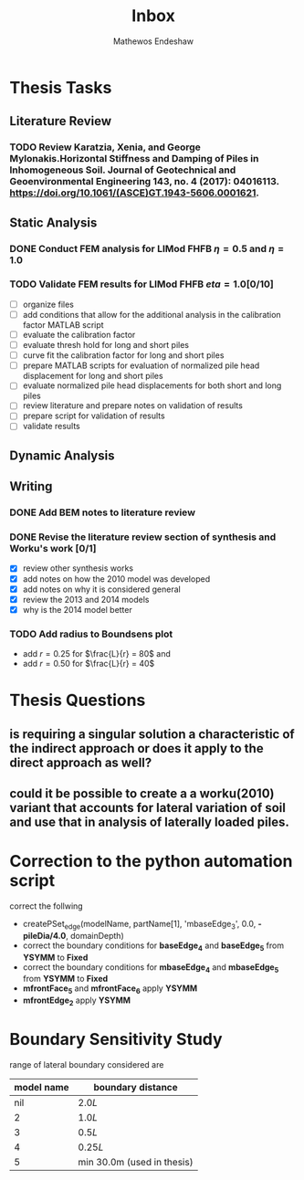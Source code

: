 #+title: Inbox
#+author: Mathewos Endeshaw

* Thesis Tasks
** Literature Review
*** TODO Review Karatzia, Xenia, and George Mylonakis.Horizontal Stiffness and Damping of Piles in Inhomogeneous Soil. Journal of Geotechnical and Geoenvironmental Engineering 143, no. 4 (2017): 04016113. https://doi.org/10.1061/(ASCE)GT.1943-5606.0001621.
SCHEDULED: <2022-11-15 Tue>
** Static Analysis
*** DONE Conduct FEM analysis for LIMod FHFB \(\eta = 0.5\) and \(\eta = 1.0\)
SCHEDULED: <2022-11-10 Thu>
*** TODO Validate FEM results for LIMod FHFB \( eta = 1.0\)[0/10]
SCHEDULED: <2022-11-14 Mon>
    - [ ] organize files
    - [ ] add conditions that allow for the additional analysis in the calibration factor MATLAB script
    - [ ] evaluate the calibration factor
    - [ ] evaluate thresh hold for long and short piles
    - [ ] curve fit the calibration factor for long and short piles
    - [ ] prepare MATLAB scripts for evaluation of normalized pile head displacement for long and short piles
    - [ ] evaluate normalized pile head displacements for both short and long piles
    - [ ] review literature and prepare notes on validation of results
    - [ ] prepare script for validation of results
    - [ ] validate results
** Dynamic Analysis
** Writing
*** DONE Add BEM notes to literature review
SCHEDULED: <2022-11-09 Wed>
*** DONE Revise the literature review section of synthesis and Worku's work [0/1]
SCHEDULED: <2022-11-10 Thu 08:00-10:00>
    - [X] review other synthesis works
    - [X] add notes on how the 2010 model was developed
    - [X] add notes on why it is considered general
    - [X] review the 2013 and 2014 models
    - [X] why is the 2014 model better
*** TODO Add radius to Boundsens plot
SCHEDULED: <2022-11-14 Mon>
    - add \(r = 0.25\) for \(\frac{L}{r} = 80\) and
    - add \(r = 0.50\) for \(\frac{L}{r} = 40\)


* Thesis Questions
** is requiring a singular solution a characteristic of the indirect approach or does it apply to the direct approach as well?
** could it be possible to create a a worku(2010) variant that accounts for lateral variation of soil and use that in analysis of laterally loaded piles.

* Correction to the python automation script
correct the follwing
  - createPSet_edge(modelName, partName[1], 'mbaseEdge_3', 0.0, *-pileDia/4.0*, domainDepth)
  - correct the boundary conditions for *baseEdge_4* and *baseEdge_5* from *YSYMM* to *Fixed*
  - correct the boundary conditions for *mbaseEdge_4* and *mbaseEdge_5* from *YSYMM* to *Fixed*
  - *mfrontFace_5* and *mfrontFace_6* apply *YSYMM*
  - *mfrontEdge_2* apply *YSYMM*
* Boundary Sensitivity Study
range of lateral boundary considered are

| model name | boundary distance          |
|------------+----------------------------|
|        nil | \(2.0L\)                   |
|          2 | \(1.0L\)                   |
|          3 | \(0.5L\)                   |
|          4 | \(0.25L\)                  |
|          5 | min 30.0m (used in thesis) |

